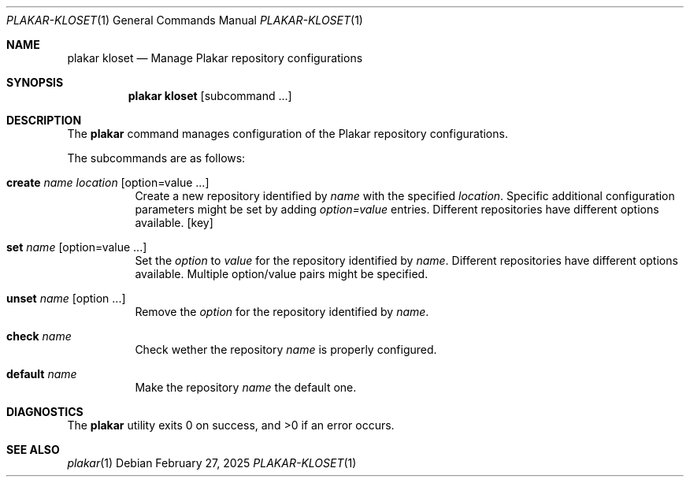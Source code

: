 .Dd February 27, 2025
.Dt PLAKAR-KLOSET 1
.Os
.Sh NAME
.Nm plakar kloset
.Nd Manage Plakar repository configurations
.Sh SYNOPSIS
.Nm
.Cm kloset
.Op subcommand ...
.Sh DESCRIPTION
The
.Nm
command manages configuration of the Plakar repository configurations.
.Pp
The subcommands are as follows:
.Bl -tag -width Ds
.It Cm create Ar name Ar location Op option=value ...
Create a new repository identified by
.Ar name
with the specified
.Ar location .
Specific additional configuration parameters might be set by adding
.Ar option=value
entries.
Different repositories have different options available.
.Op key
.It Cm set Ar name Op option=value ...
Set the
.Ar option
to
.Ar value
for the repository identified by
.Ar name .
Different repositories have different options available.
Multiple option/value pairs might be specified.
.It Cm unset Ar name Op option ...
Remove the
.Ar option
for the repository identified by
.Ar name .
.It Cm check Ar name
Check wether the repository
.Ar name
is properly configured.
.It Cm default Ar name
Make the repository
.Ar name
the default one.
.Sh DIAGNOSTICS
.Ex -std
.Sh SEE ALSO
.Xr plakar 1
